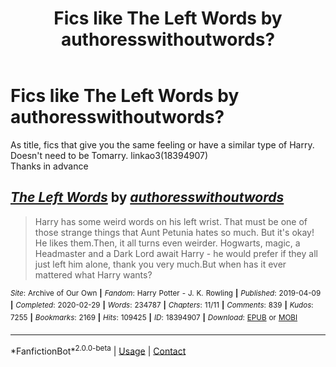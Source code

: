 #+TITLE: Fics like The Left Words by authoresswithoutwords?

* Fics like The Left Words by authoresswithoutwords?
:PROPERTIES:
:Author: VD909
:Score: 3
:DateUnix: 1617268458.0
:DateShort: 2021-Apr-01
:FlairText: Request
:END:
As title, fics that give you the same feeling or have a similar type of Harry. Doesn't need to be Tomarry. linkao3(18394907)\\
Thanks in advance


** [[https://archiveofourown.org/works/18394907][*/The Left Words/*]] by [[https://www.archiveofourown.org/users/authoresswithoutwords/pseuds/authoresswithoutwords][/authoresswithoutwords/]]

#+begin_quote
  Harry has some weird words on his left wrist. That must be one of those strange things that Aunt Petunia hates so much. But it's okay! He likes them.Then, it all turns even weirder. Hogwarts, magic, a Headmaster and a Dark Lord await Harry - he would prefer if they all just left him alone, thank you very much.But when has it ever mattered what Harry wants?
#+end_quote

^{/Site/:} ^{Archive} ^{of} ^{Our} ^{Own} ^{*|*} ^{/Fandom/:} ^{Harry} ^{Potter} ^{-} ^{J.} ^{K.} ^{Rowling} ^{*|*} ^{/Published/:} ^{2019-04-09} ^{*|*} ^{/Completed/:} ^{2020-02-29} ^{*|*} ^{/Words/:} ^{234787} ^{*|*} ^{/Chapters/:} ^{11/11} ^{*|*} ^{/Comments/:} ^{839} ^{*|*} ^{/Kudos/:} ^{7255} ^{*|*} ^{/Bookmarks/:} ^{2169} ^{*|*} ^{/Hits/:} ^{109425} ^{*|*} ^{/ID/:} ^{18394907} ^{*|*} ^{/Download/:} ^{[[https://archiveofourown.org/downloads/18394907/The%20Left%20Words.epub?updated_at=1617231837][EPUB]]} ^{or} ^{[[https://archiveofourown.org/downloads/18394907/The%20Left%20Words.mobi?updated_at=1617231837][MOBI]]}

--------------

*FanfictionBot*^{2.0.0-beta} | [[https://github.com/FanfictionBot/reddit-ffn-bot/wiki/Usage][Usage]] | [[https://www.reddit.com/message/compose?to=tusing][Contact]]
:PROPERTIES:
:Author: FanfictionBot
:Score: 0
:DateUnix: 1617268475.0
:DateShort: 2021-Apr-01
:END:
